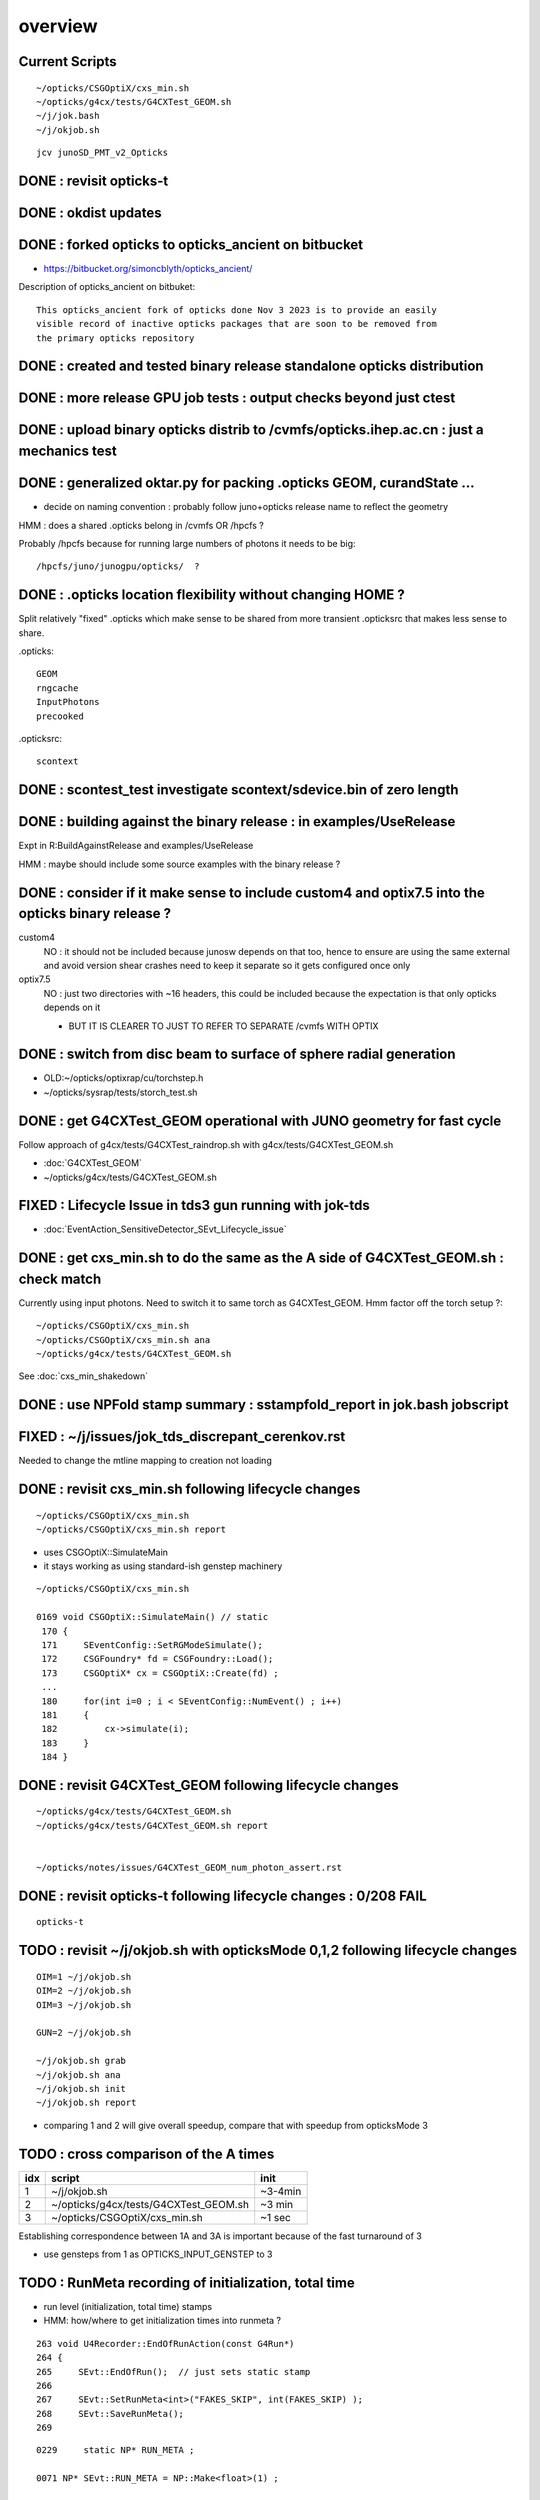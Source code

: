 overview
=========

Current Scripts
-----------------

::

   ~/opticks/CSGOptiX/cxs_min.sh
   ~/opticks/g4cx/tests/G4CXTest_GEOM.sh
   ~/j/jok.bash 
   ~/j/okjob.sh 

::

     jcv junoSD_PMT_v2_Opticks


DONE : revisit opticks-t
--------------------------

DONE : okdist updates
------------------------

DONE : forked opticks to opticks_ancient on bitbucket
--------------------------------------------------------

* https://bitbucket.org/simoncblyth/opticks_ancient/

Description of opticks_ancient on bitbuket::

    This opticks_ancient fork of opticks done Nov 3 2023 is to provide an easily
    visible record of inactive opticks packages that are soon to be removed from
    the primary opticks repository


DONE : created and tested binary release standalone opticks distribution 
----------------------------------------------------------------------------

DONE : more release GPU job tests : output checks beyond just ctest
---------------------------------------------------------------------

DONE : upload binary opticks distrib to /cvmfs/opticks.ihep.ac.cn  : just a mechanics test
-------------------------------------------------------------------------------------------

DONE :  generalized oktar.py for packing .opticks GEOM, curandState ...
-------------------------------------------------------------------------------------------

* decide on naming convention : probably follow juno+opticks release name 
  to reflect the geometry 

HMM : does a shared .opticks belong in /cvmfs OR /hpcfs ? 

Probably /hpcfs because for running large numbers of 
photons it needs to be big::

    /hpcfs/juno/junogpu/opticks/  ?   


DONE : .opticks location flexibility without changing HOME ?  
-------------------------------------------------------------

Split relatively "fixed" .opticks which make sense to be shared
from more transient .opticksrc that makes less sense to share.  

.opticks::

  GEOM
  rngcache  
  InputPhotons
  precooked

.opticksrc::

  scontext 


DONE : scontest_test investigate scontext/sdevice.bin of zero length 
-----------------------------------------------------------------------

DONE : building against the binary release : in examples/UseRelease
---------------------------------------------------------------------

Expt in R:BuildAgainstRelease and examples/UseRelease

HMM : maybe should include some source examples with the binary release ? 



DONE : consider if it make sense to include custom4 and optix7.5 into the opticks binary release ? 
----------------------------------------------------------------------------------------------------

custom4
   NO : it should not be included because junosw depends on that too, hence
   to ensure are using the same external and avoid version shear crashes need 
   to keep it separate so it gets configured once only  

optix7.5
   NO : just two directories with ~16 headers, this could be included 
   because the expectation is that only opticks depends on it 
   
   * BUT IT IS CLEARER TO JUST TO REFER TO SEPARATE /cvmfs WITH OPTIX  


DONE : switch from disc beam to surface of sphere radial generation
----------------------------------------------------------------------

* OLD:~/opticks/optixrap/cu/torchstep.h 
* ~/opticks/sysrap/tests/storch_test.sh 


DONE : get G4CXTest_GEOM operational with JUNO geometry for fast cycle 
------------------------------------------------------------------------

Follow approach of g4cx/tests/G4CXTest_raindrop.sh with g4cx/tests/G4CXTest_GEOM.sh

* :doc:`G4CXTest_GEOM`

* ~/opticks/g4cx/tests/G4CXTest_GEOM.sh


FIXED : Lifecycle Issue in tds3 gun running with jok-tds
-----------------------------------------------------------

* :doc:`EventAction_SensitiveDetector_SEvt_Lifecycle_issue`


DONE : get cxs_min.sh to do the same as the A side of G4CXTest_GEOM.sh : check match
---------------------------------------------------------------------------------------

Currently using input photons. Need to switch it to same torch as G4CXTest_GEOM. 
Hmm factor off the torch setup ?::

   ~/opticks/CSGOptiX/cxs_min.sh
   ~/opticks/CSGOptiX/cxs_min.sh ana 
   ~/opticks/g4cx/tests/G4CXTest_GEOM.sh


See :doc:`cxs_min_shakedown`



DONE : use NPFold stamp summary : sstampfold_report in jok.bash jobscript
-----------------------------------------------------------------------------


FIXED : ~/j/issues/jok_tds_discrepant_cerenkov.rst
-----------------------------------------------------

Needed to change the mtline mapping to creation not loading


DONE : revisit cxs_min.sh following lifecycle changes
-------------------------------------------------------------------------

::

    ~/opticks/CSGOptiX/cxs_min.sh 
    ~/opticks/CSGOptiX/cxs_min.sh report


* uses CSGOptiX::SimulateMain
* it stays working as using standard-ish genstep machinery 

::

    ~/opticks/CSGOptiX/cxs_min.sh 

    0169 void CSGOptiX::SimulateMain() // static
     170 {
     171     SEventConfig::SetRGModeSimulate();
     172     CSGFoundry* fd = CSGFoundry::Load();
     173     CSGOptiX* cx = CSGOptiX::Create(fd) ;
     ...
     180     for(int i=0 ; i < SEventConfig::NumEvent() ; i++)
     181     {
     182         cx->simulate(i); 
     183     }   
     184 }   


DONE : revisit G4CXTest_GEOM following lifecycle changes
-------------------------------------------------------------------------

::

    ~/opticks/g4cx/tests/G4CXTest_GEOM.sh 
    ~/opticks/g4cx/tests/G4CXTest_GEOM.sh report 


    ~/opticks/notes/issues/G4CXTest_GEOM_num_photon_assert.rst


DONE : revisit opticks-t following lifecycle changes : 0/208 FAIL
-------------------------------------------------------------------

::

    opticks-t





TODO : revisit ~/j/okjob.sh with opticksMode 0,1,2 following lifecycle changes
----------------------------------------------------------------------------------

::

    OIM=1 ~/j/okjob.sh 
    OIM=2 ~/j/okjob.sh 
    OIM=3 ~/j/okjob.sh 

    GUN=2 ~/j/okjob.sh 

    ~/j/okjob.sh grab 
    ~/j/okjob.sh ana
    ~/j/okjob.sh init
    ~/j/okjob.sh report


* comparing 1 and 2 will give overall speedup, 
  compare that with speedup from opticksMode 3 


TODO : cross comparison of the A times 
-----------------------------------------

+------+------------------------------------------+---------+
|  idx |  script                                  | init    |
+======+==========================================+=========+
|  1   |  ~/j/okjob.sh                            | ~3-4min | 
+------+------------------------------------------+---------+
|  2   |  ~/opticks/g4cx/tests/G4CXTest_GEOM.sh   |  ~3 min | 
+------+------------------------------------------+---------+
|  3   |  ~/opticks/CSGOptiX/cxs_min.sh           |  ~1 sec |  
+------+------------------------------------------+---------+

Establishing correspondence between 1A and 3A is important because of the fast turnaround of 3

* use gensteps from 1 as OPTICKS_INPUT_GENSTEP to 3



TODO : RunMeta recording of initialization, total time
---------------------------------------------------------

* run level (initialization, total time) stamps 
* HMM: how/where to get initialization times into runmeta ? 


::

     263 void U4Recorder::EndOfRunAction(const G4Run*)
     264 {
     265     SEvt::EndOfRun();  // just sets static stamp
     266 
     267     SEvt::SetRunMeta<int>("FAKES_SKIP", int(FAKES_SKIP) );
     268     SEvt::SaveRunMeta();
     269 

::

    0229     static NP* RUN_META ;

    0071 NP* SEvt::RUN_META = NP::Make<float>(1) ;


    1328 template<typename T>
    1329 void SEvt::SetRunMeta(const char* k, T v )
    1330 {
    1331     RUN_META->set_meta<T>(k, v );
    1332 }

    1351 void SEvt::SaveRunMeta(const char* base)
    1352 {
    1353     SetRunMeta<uint64_t>("T_BeginOfRun", T_BeginOfRun );
    1354     SetRunMeta<uint64_t>("T_EndOfRun",   T_EndOfRun );
    1355 
    1356     // SetRunMeta<std::string>("GPUMeta",  SSim::GetGPUMeta() );  
    1357     // HMM: BETTER TO KEEP GPUMeta IN SEvt NPFold_meta.txt 
    1358     // AS OTHER SUCH INFO IS THERE AND ITS ONLY APPROPRIATE FOR EGPU SEvt 
    1359 
    1360     const char* dir = RunDir(base);
    1361     RUN_META->save(dir, "run.npy") ;
    1362 }




TODO : all three running types via okjob.sh ? 
-----------------------------------------------




TODO : L test
----------------


TODO : enhance sstampfold_report and sprof_fold_report 
---------------------------------------------------------------------------

Whats missing:

* BOA:B/A listing  
* photon counts summary 
* switches like PRODUCTION 
* improve plotting 
* summary grabbing 
* develop memory profile event-to-event presentation 
* look for leaks 



TODO : pump up the statistics while looking for leaks
--------------------------------------------------------


TODO : InputGensteps and InputPhotons different for a sequence of events, by folder config ?
-----------------------------------------------------------------------------------------------




TODO : check cost of the anamgr 
---------------------------------

Switching off the anamgr bound to speed up Geant4 running::

    jok-anamgr(){ cat << EOU
    --opticks-anamgr
    --no-anamgr-normal
    --no-anamgr-genevt
    --no-anamgr-edm-v2
    --no-anamgr-grdm
    --no-anamgr-deposit
    --no-anamgr-deposit-tt
    --no-anamgr-interesting-process
    --no-anamgr-optical-parameter
    --no-anamgr-timer
    EOU
       : opticks-anamgr is used by the U4Recorder
    }




TODO : CMake separate Debug and Release build tree ? Debug "release" ? 
-----------------------------------------------------------------------------

* https://cmake.org/cmake/help/latest/guide/tutorial/Packaging%20Debug%20and%20Release.html

::

    cd debug
    cmake -DCMAKE_BUILD_TYPE=Debug ..
    cmake --build .
    cd ../release
    cmake -DCMAKE_BUILD_TYPE=Release ..
    cmake --build .



WIP : investigate slow sevt.py SAB chi2 comparison, maybe need to do that in C++ ?
--------------------------------------------------------------------------------------

* ~/opticks/thrustrap/TSparse_.cu : already have GPU impl of part of the task 

* check old OpIndexer 


TODO : junosw + opticks : profile iteration
-------------------------------------------

* mode:3 iterating with input photons giving factor of only 100x so far 
* iteration is hampered by 2-3min delay to initialize junosw


TODO : try nvidia profiling machinery
-------------------------------------------

TODO : junosw minor MR, custom4 update again (for C4Version.h) 
-----------------------------------------------------------------


TODO : junosw+opticks release : using opticks from /cvmfs/opticks.ihep.ac.cn 
------------------------------------------------------------------------------------

* would be best if the existing scripts can do this::
 
  /cvmfs/juno_nightlies.ihep.ac.cn/centos7_amd64_gcc830/b/build-tools/build.sh  

The above script is very high level : so no change needed

The junoenv scripts need small changes to get opticks from release dir 
on /cvmfs/opticks.ihep.ac.cn instead of getting from tarball or git clone 

::

   in principal the opticks build could be done via normal junoenv
   but thats not convenient while opticks needs frequent changes,
   so start with it separate 



TODO : workaround the github fork into same organization limitation 
----------------------------------------------------------------------

* simply add opticks_ancient and push ? 

TODO : tidy up opticks inactive packages 
---------------------------------------------


TODO : check using opticks python functionality from the release
------------------------------------------------------------------

Convert G4CXTest_raindrop.sh into a "user example" 


